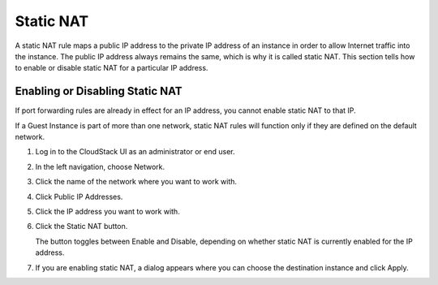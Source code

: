 .. Licensed to the Apache Software Foundation (ASF) under one
   or more contributor license agreements.  See the NOTICE file
   distributed with this work for additional information#
   regarding copyright ownership.  The ASF licenses this file
   to you under the Apache License, Version 2.0 (the
   "License"); you may not use this file except in compliance
   with the License.  You may obtain a copy of the License at
   http://www.apache.org/licenses/LICENSE-2.0
   Unless required by applicable law or agreed to in writing,
   software distributed under the License is distributed on an
   "AS IS" BASIS, WITHOUT WARRANTIES OR CONDITIONS OF ANY
   KIND, either express or implied.  See the License for the
   specific language governing permissions and limitations
   under the License.


Static NAT
----------

A static NAT rule maps a public IP address to the private IP address of
an instance in order to allow Internet traffic into the instance. The public IP
address always remains the same, which is why it is called static NAT.
This section tells how to enable or disable static NAT for a particular
IP address.


Enabling or Disabling Static NAT
~~~~~~~~~~~~~~~~~~~~~~~~~~~~~~~~

If port forwarding rules are already in effect for an IP address, you
cannot enable static NAT to that IP.

If a Guest Instance is part of more than one network, static NAT rules will
function only if they are defined on the default network.

#. Log in to the CloudStack UI as an administrator or end user.

#. In the left navigation, choose Network.

#. Click the name of the network where you want to work with.

#. Click Public IP Addresses.

#. Click the IP address you want to work with.

#. Click the Static NAT |enabledisablenat.png| button.

   The button toggles between Enable and Disable, depending on whether
   static NAT is currently enabled for the IP address.

#. If you are enabling static NAT, a dialog appears where you can choose
   the destination instance and click Apply.


.. |enabledisablenat.png| image:: /_static/images/enable-disable.png
   :alt: button to enable/disable NAT.

